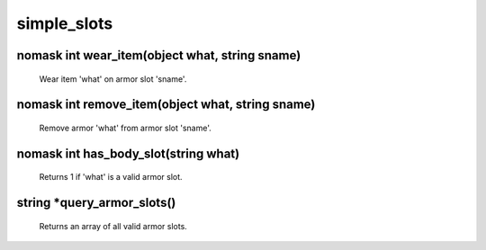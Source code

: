 simple_slots
============

nomask int wear_item(object what, string sname)
-----------------------------------------------

 Wear item 'what' on armor slot 'sname'.

nomask int remove_item(object what, string sname)
-------------------------------------------------

 Remove armor 'what' from armor slot 'sname'.

nomask int has_body_slot(string what)
-------------------------------------

 Returns 1 if 'what' is a valid armor slot.

string *query_armor_slots()
---------------------------

 Returns an array of all valid armor slots.